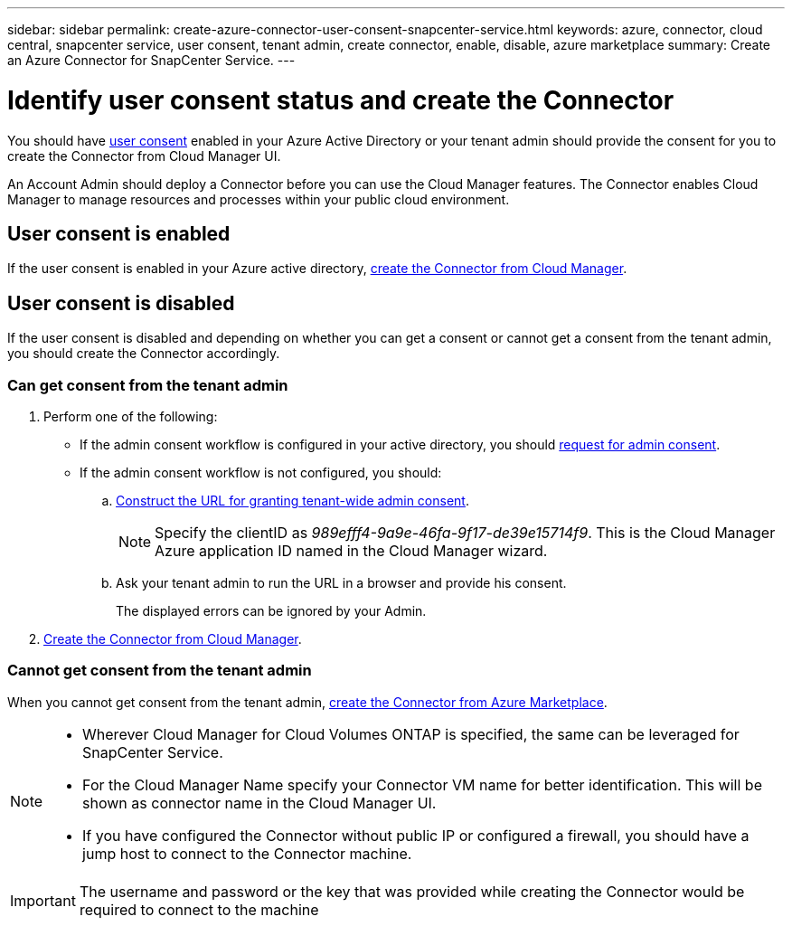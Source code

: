 ---
sidebar: sidebar
permalink: create-azure-connector-user-consent-snapcenter-service.html
keywords: azure, connector, cloud central, snapcenter service, user consent, tenant admin, create connector, enable, disable, azure marketplace
summary: Create an Azure Connector for SnapCenter Service.
---

= Identify user consent status and create the Connector
:hardbreaks:
:nofooter:
:icons: font
:linkattrs:
:imagesdir: ./media/

[.lead]
You should have https://docs.microsoft.com/en-us/azure/active-directory/manage-apps/configure-user-consent?tabs=azure-portal#user-consent-settings[user consent^] enabled in your Azure Active Directory or your tenant admin should provide the consent for you to create the Connector from Cloud Manager UI.

An Account Admin should deploy a Connector before you can use the Cloud Manager features. The Connector enables Cloud Manager to manage resources and processes within your public cloud environment.

== User consent is enabled

If the user consent is enabled in your Azure active directory, link:task_creating_connectors_azure.html[create the Connector from Cloud Manager].

== User consent is disabled

If the user consent is disabled and depending on whether you can get a consent or cannot get a consent from the tenant admin, you should create the Connector accordingly.

=== Can get consent from the tenant admin

. Perform one of the following:
* If the admin consent workflow is configured in your active directory, you should https://docs.microsoft.com/en-us/azure/active-directory/manage-apps/configure-admin-consent-workflow#how-users-request-admin-consent[request for admin consent^].
* If the admin consent workflow is not configured, you should:
.. https://docs.microsoft.com/en-us/azure/active-directory/manage-apps/grant-admin-consent#construct-the-url-for-granting-tenant-wide-admin-consent[Construct the URL for granting tenant-wide admin consent^].
+
[NOTE]
Specify the clientID as _989efff4-9a9e-46fa-9f17-de39e15714f9_. This is the Cloud Manager Azure application ID named in the Cloud Manager wizard.

.. Ask your tenant admin to run the URL in a browser and provide his consent.
+
The displayed errors can be ignored by your Admin.

. link:task_creating_connectors_azure.html[Create the Connector from Cloud Manager].

=== Cannot get consent from the tenant admin

When you cannot get consent from the tenant admin, link:task_launching_azure_mktp.html[create the Connector from Azure Marketplace].

[NOTE]
====
* Wherever Cloud Manager for Cloud Volumes ONTAP is specified, the same can be leveraged for SnapCenter Service.
* For the Cloud Manager Name specify your Connector VM name for better identification. This will be shown as connector name in the Cloud Manager UI.
* If you have configured the Connector without public IP or configured a firewall, you should have a jump host to connect to the Connector machine.
====

[IMPORTANT]
The username and password or the key that was provided while creating the Connector would be required to connect to the machine
